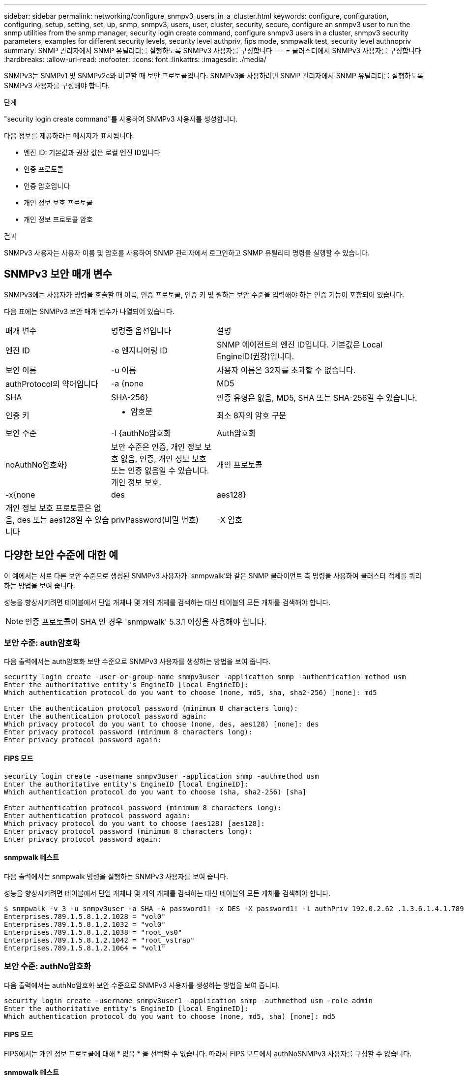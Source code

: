 ---
sidebar: sidebar 
permalink: networking/configure_snmpv3_users_in_a_cluster.html 
keywords: configure, configuration, configuring, setup, setting, set, up, snmp, snmpv3, users, user, cluster, security, secure, configure an snmpv3 user to run the snmp utilities from the snmp manager, security login create command, configure snmpv3 users in a cluster, snmpv3 security parameters, examples for different security levels, security level authpriv, fips mode, snmpwalk test, security level authnopriv 
summary: SNMP 관리자에서 SNMP 유틸리티를 실행하도록 SNMPv3 사용자를 구성합니다 
---
= 클러스터에서 SNMPv3 사용자를 구성합니다
:hardbreaks:
:allow-uri-read: 
:nofooter: 
:icons: font
:linkattrs: 
:imagesdir: ./media/


[role="lead"]
SNMPv3는 SNMPv1 및 SNMPv2c와 비교할 때 보안 프로토콜입니다. SNMPv3을 사용하려면 SNMP 관리자에서 SNMP 유틸리티를 실행하도록 SNMPv3 사용자를 구성해야 합니다.

.단계
"security login create command"를 사용하여 SNMPv3 사용자를 생성합니다.

다음 정보를 제공하라는 메시지가 표시됩니다.

* 엔진 ID: 기본값과 권장 값은 로컬 엔진 ID입니다
* 인증 프로토콜
* 인증 암호입니다
* 개인 정보 보호 프로토콜
* 개인 정보 프로토콜 암호


.결과
SNMPv3 사용자는 사용자 이름 및 암호를 사용하여 SNMP 관리자에서 로그인하고 SNMP 유틸리티 명령을 실행할 수 있습니다.



== SNMPv3 보안 매개 변수

SNMPv3에는 사용자가 명령을 호출할 때 이름, 인증 프로토콜, 인증 키 및 원하는 보안 수준을 입력해야 하는 인증 기능이 포함되어 있습니다.

다음 표에는 SNMPv3 보안 매개 변수가 나열되어 있습니다.

[cols="25,25,50"]
|===


| 매개 변수 | 명령줄 옵션입니다 | 설명 


 a| 
엔진 ID
 a| 
-e 엔지니어링 ID
 a| 
SNMP 에이전트의 엔진 ID입니다. 기본값은 Local EngineID(권장)입니다.



 a| 
보안 이름
 a| 
-u 이름
 a| 
사용자 이름은 32자를 초과할 수 없습니다.



 a| 
authProtocol의 약어입니다
 a| 
-a {none|MD5|SHA|SHA-256}
 a| 
인증 유형은 없음, MD5, SHA 또는 SHA-256일 수 있습니다.



 a| 
인증 키
 a| 
- 암호문
 a| 
최소 8자의 암호 구문



 a| 
보안 수준
 a| 
-l {authNo암호화 | Auth암호화 | noAuthNo암호화}
 a| 
보안 수준은 인증, 개인 정보 보호 없음, 인증, 개인 정보 보호 또는 인증 없음일 수 있습니다. 개인 정보 보호.



 a| 
개인 프로토콜
 a| 
-x{none|des|aes128}
 a| 
개인 정보 보호 프로토콜은 없음, des 또는 aes128일 수 있습니다



 a| 
privPassword(비밀 번호)
 a| 
-X 암호
 a| 
최소 8자의 암호입니다.

|===


== 다양한 보안 수준에 대한 예

이 예에서는 서로 다른 보안 수준으로 생성된 SNMPv3 사용자가 'snmpwalk'와 같은 SNMP 클라이언트 측 명령을 사용하여 클러스터 객체를 쿼리하는 방법을 보여 줍니다.

성능을 향상시키려면 테이블에서 단일 개체나 몇 개의 개체를 검색하는 대신 테이블의 모든 개체를 검색해야 합니다.


NOTE: 인증 프로토콜이 SHA 인 경우 'snmpwalk' 5.3.1 이상을 사용해야 합니다.



=== 보안 수준: auth암호화

다음 출력에서는 auth암호화 보안 수준으로 SNMPv3 사용자를 생성하는 방법을 보여 줍니다.

....
security login create -user-or-group-name snmpv3user -application snmp -authentication-method usm
Enter the authoritative entity's EngineID [local EngineID]:
Which authentication protocol do you want to choose (none, md5, sha, sha2-256) [none]: md5

Enter the authentication protocol password (minimum 8 characters long):
Enter the authentication protocol password again:
Which privacy protocol do you want to choose (none, des, aes128) [none]: des
Enter privacy protocol password (minimum 8 characters long):
Enter privacy protocol password again:
....


==== FIPS 모드

....
security login create -username snmpv3user -application snmp -authmethod usm
Enter the authoritative entity's EngineID [local EngineID]:
Which authentication protocol do you want to choose (sha, sha2-256) [sha]

Enter authentication protocol password (minimum 8 characters long):
Enter authentication protocol password again:
Which privacy protocol do you want to choose (aes128) [aes128]:
Enter privacy protocol password (minimum 8 characters long):
Enter privacy protocol password again:
....


==== snmpwalk 테스트

다음 출력에서는 snmpwalk 명령을 실행하는 SNMPv3 사용자를 보여 줍니다.

성능을 향상시키려면 테이블에서 단일 개체나 몇 개의 개체를 검색하는 대신 테이블의 모든 개체를 검색해야 합니다.

....
$ snmpwalk -v 3 -u snmpv3user -a SHA -A password1! -x DES -X password1! -l authPriv 192.0.2.62 .1.3.6.1.4.1.789.1.5.8.1.2
Enterprises.789.1.5.8.1.2.1028 = "vol0"
Enterprises.789.1.5.8.1.2.1032 = "vol0"
Enterprises.789.1.5.8.1.2.1038 = "root_vs0"
Enterprises.789.1.5.8.1.2.1042 = "root_vstrap"
Enterprises.789.1.5.8.1.2.1064 = "vol1"
....


=== 보안 수준: authNo암호화

다음 출력에서는 authNo암호화 보안 수준으로 SNMPv3 사용자를 생성하는 방법을 보여 줍니다.

....
security login create -username snmpv3user1 -application snmp -authmethod usm -role admin
Enter the authoritative entity's EngineID [local EngineID]:
Which authentication protocol do you want to choose (none, md5, sha) [none]: md5
....


==== FIPS 모드

FIPS에서는 개인 정보 프로토콜에 대해 * 없음 * 을 선택할 수 없습니다. 따라서 FIPS 모드에서 authNoSNMPv3 사용자를 구성할 수 없습니다.



==== snmpwalk 테스트

다음 출력에서는 snmpwalk 명령을 실행하는 SNMPv3 사용자를 보여 줍니다.

성능을 향상시키려면 테이블에서 단일 개체나 몇 개의 개체를 검색하는 대신 테이블의 모든 개체를 검색해야 합니다.

....
$ snmpwalk -v 3 -u snmpv3user1 -a MD5 -A password1!  -l authNoPriv 192.0.2.62 .1.3.6.1.4.1.789.1.5.8.1.2
Enterprises.789.1.5.8.1.2.1028 = "vol0"
Enterprises.789.1.5.8.1.2.1032 = "vol0"
Enterprises.789.1.5.8.1.2.1038 = "root_vs0"
Enterprises.789.1.5.8.1.2.1042 = "root_vstrap"
Enterprises.789.1.5.8.1.2.1064 = "vol1"
....


=== 보안 수준: noAuthNo암호화

다음 출력에서는 NOAuthNo암호화 보안 수준으로 SNMPv3 사용자를 생성하는 방법을 보여 줍니다.

....
security login create -username snmpv3user2 -application snmp -authmethod usm -role admin
Enter the authoritative entity's EngineID [local EngineID]:
Which authentication protocol do you want to choose (none, md5, sha) [none]: none
....


==== FIPS 모드

FIPS에서는 개인 정보 프로토콜에 대해 * 없음 * 을 선택할 수 없습니다.



==== snmpwalk 테스트

다음 출력에서는 snmpwalk 명령을 실행하는 SNMPv3 사용자를 보여 줍니다.

성능을 향상시키려면 테이블에서 단일 개체나 몇 개의 개체를 검색하는 대신 테이블의 모든 개체를 검색해야 합니다.

....
$ snmpwalk -v 3 -u snmpv3user2 -l noAuthNoPriv 192.0.2.62 .1.3.6.1.4.1.789.1.5.8.1.2
Enterprises.789.1.5.8.1.2.1028 = "vol0"
Enterprises.789.1.5.8.1.2.1032 = "vol0"
Enterprises.789.1.5.8.1.2.1038 = "root_vs0"
Enterprises.789.1.5.8.1.2.1042 = "root_vstrap"
Enterprises.789.1.5.8.1.2.1064 = "vol1"
....
